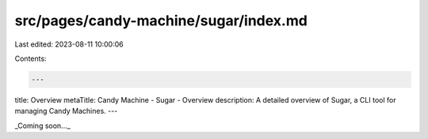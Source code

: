 src/pages/candy-machine/sugar/index.md
======================================

Last edited: 2023-08-11 10:00:06

Contents:

.. code-block:: md

    ---
title: Overview
metaTitle: Candy Machine - Sugar - Overview
description: A detailed overview of Sugar, a CLI tool for managing Candy Machines.
---

_Coming soon..._


